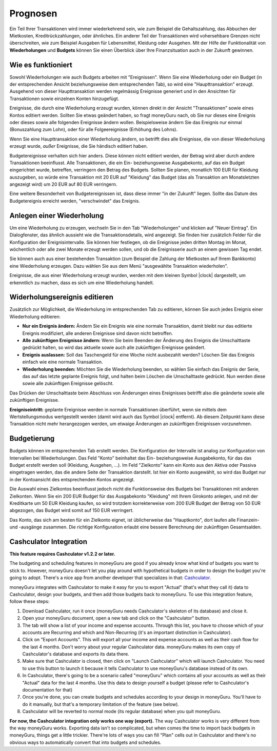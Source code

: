 Prognosen
=========

Ein Teil Ihrer Transaktionen wird immer wiederkehrend sein, wie zum Beispiel die Gehaltszahlung, das Abbuchen der Mietkosten, Kreditrückzahlungen, oder ähnliches. Ein anderer Teil der Transaktionen wird vohersehbare Grenzen nicht überschreiten, wie zum Beispiel Ausgaben für Lebensmittel, Kleidung oder Ausgehen. Mit der Hilfe der Funktionalität von **Wiederholungen** und **Budgets** können Sie einen Überblick über Ihre Finanzsituation auch in der Zukunft gewinnen.

Wie es funktioniert
-------------------

Sowohl Wiederholungen wie auch Budgets arbeiten mit "Ereignissen". Wenn Sie eine Wiederholung oder ein Budget (in der entsprechenden Ansicht beziehungsweise dem entsprechenden Tab), so wird eine "Haupttransaktion" erzeugt. Ausgehend von dieser Haupttransaktion werden regelmässig Ereignisse generiert und in den Ansichten für Transaktionen sowie einzelnen Konten hinzugefügt.

Ereignisse, die durch eine Wiederholung erzeugt wurden, können direkt in der Ansicht "Transaktionen" sowie eines Kontos editiert werden. Sollten Sie etwas geändert haben, so fragt moneyGuru nach, ob Sie nur dieses eine Ereignis oder dieses sowie alle folgenden Ereignisse ändern wollen. Beispielsweise ändern Sie das Ereignis nur einmal (Bonuszahlung zum Lohn), oder für alle Folgeereignisse (Erhöhung des Lohns).

Wenn Sie eine Haupttransaktion einer Wiederholung ändern, so betrifft dies alle Ereignisse, die von dieser Wiederholung erzeugt wurde, *außer* Ereignisse, die Sie händisch editiert haben.

Budgetereignisse verhalten sich hier anders. Diese können nicht editiert werden, der Betrag wird aber durch andere Transaktionen beeinflusst. Alle Transaktionen, die ein Ein- beziehungsweise Ausgabekonto, auf das ein Budget eingerichtet wurde, betreffen, verringern den Betrag des Budgets. Sollten Sie planen, monatlich 100 EUR für Kleidung auszugeben, so würde eine Transaktion mit 20 EUR auf "Kleidung" das Budget (das als Transaktion am Monatsletzten angezeigt wird) um 20 EUR auf 80 EUR verringern.

Eine weitere Besonderheit von Budgetereignissen ist, dass diese immer "in der Zukunft" liegen. Sollte das Datum des Budgetereignis erreicht werden, "verschwindet" das Ereignis.

Anlegen einer Wiederholung
--------------------------

Um eine Wiederholung zu erzeugen, wechseln Sie in den Tab "Wiederholungen" und klicken auf "Neuer Eintrag". Ein Dialogfenster, das ähnlich aussieht wie die Transaktionsdetails, wird angezeigt. Sie finden hier zusätzlich Felder für die Konfiguration der Ereignisintervalle. Sie können hier festlegen, ob die Ereignisse jeden dritten Montag im Monat, wöchentlich oder alle zwei Monate erzeugt werden sollen, und ob die Ereignisserie auch an einem gewissen Tag endet.

Sie können auch aus einer bestehenden Transaktion (zum Beispiel die Zahlung der Mietkosten auf Ihrem Bankkonto) eine Wiederholung erzeugen. Dazu wählen Sie aus dem Menü "ausgewählte Transaktion wiederholen".

Ereignisse, die aus einer Wiederholung erzeugt wurden, werden mit dem kleinen Symbol |clock| dargestellt, um erkenntlich zu machen, dass es sich um eine Wiederholung handelt.

Widerholungsereignis editieren
------------------------------

Zusätzlich zur Möglichkeit, die Wiederholung im entsprechenden Tab zu editieren, können Sie auch jedes Ereignis einer Wiederholung editieren:

* **Nur ein Ereignis ändern:** Ändern Sie ein Ereignis wie eine normale Transaktion, damit bleibt nur das editierte Ereignis modifiziert, alle anderen Ereignisse sind davon nicht betroffen.
* **Alle zukünftigen Ereignisse ändern:** Wenn Sie beim Beenden der Änderung des Ereignis die Umschalttaste gedrückt halten, so wird das aktuelle sowie auch alle zukünftigen Ereignisse geändert.
* **Ereignis auslassen:** Soll das Taschengeld für eine Woche nicht ausbezahlt werden? Löschen Sie das Ereignis einfach wie eine normale Transaktion.
* **Wiederholung beenden:** Möchten Sie die Wiederholung beenden, so wählen Sie einfach das Ereignis der Serie, das auf das letzte geplante Ereignis folgt, und halten beim Löschen die Umschalttaste gedrückt. Nun werden diese sowie alle zukünftigen Ereignisse gelöscht.

Das Drücken der Umschalttaste beim Abschluss von Änderungen eines Ereignisses betrifft also die geänderte sowie alle zukünftigen Ereignisse.

**Ereigniseintritt:** geplante Ereignisse werden in normale Transaktionen überführt, wenn sie mittels dem Wertstellungsmodus wertgestellt werden (damit wird auch das Symbol |clock| entfernt). Ab diesem Zeitpunkt kann diese Transaktion nicht mehr herangezogen werden, um etwaige Änderungen an zukünftigen Ereignissen vorzunehmen.

Budgetierung
------------

Budgets können im entsprechenden Tab erstellt werden. Die Konfiguration der Intervalle ist analog zur Konfiguration von Intervallen bei Wiederholungen. Das Feld "Konto" beinhaltet das Ein- beziehungsweise Ausgabekonto, für das das Budget erstellt werden soll (Kleidung, Ausgehen, ...). Im Feld "Zielkonto" kann ein Konto aus den Aktiva oder Passiva eingetragen werden, das die andere Seite der Transaktion darstellt. Ist hier ein Konto ausgewählt, so wird das Budget nur in der Kontoansicht des entsprechenden Kontos angezeigt.

Die Auswahl eines Zielkontos beeinflusst jedoch nicht die Funktionsweise des Budgets bei Transaktionen mit anderen Zielkonten. Wenn Sie ein 200 EUR Budget für das Ausgabekonto "Kleidung" mit Ihrem Girokonto anlegen, und mit der Kreditkarte um 50 EUR Kleidung kaufen, so wird trotzdem korrekterweise vom 200 EUR Budget der Betrag von 50 EUR abgezogen, das Budget wird somit auf 150 EUR verringert.

Das Konto, das sich am besten für ein Zielkonto eignet, ist üblicherweise das "Hauptkonto", dort laufen alle Finanzein- und -ausgänge zusammen. Die richtige Konfiguration erlaubt eine bessere Berechnung der zukünftigen Gesamtsalden.

Cashculator Integration
-----------------------

**This feature requires Cashculator v1.2.2 or later.**

The budgeting and scheduling features in moneyGuru are good if you already know what kind of budgets you want to stick to. However, moneyGuru doesn't let you play around with hypothetical budgets in order to design the budget you're going to adopt. There's a nice app from another developer that specializes in that: `Cashculator <http://www.apparentsoft.com/cashculator>`__.

moneyGuru integrates with Cashculator to make it easy for you to export "Actual" (that's what they call it) data to Cashculator, design your budgets, and then add those budgets back to moneyGuru. To use this integration feature, follow these steps:

1. Download Cashculator, run it once (moneyGuru needs Cashculator's skeleton of its database) and close it.
2. Open your moneyGuru document, open a new tab and click on the "Cashculator" button.
3. The tab will show a list of your income and expense accounts. Through this list, you have to choose which of your accounts are Recurring and which and Non-Recurring (it's an important distinction in Cashculator).
4. Click on "Export Accounts". This will export all your income and expense accounts as well as their cash flow for the last 4 months. Don't worry about your regular Cashculator data. moneyGuru makes its own copy of Cashculator's database and exports its data there.
5. Make sure that Cashculator is closed, then click on "Launch Cashculator" which will launch Cashculator. You need to use this button to launch it because it tells Cashculator to use moneyGuru's database instead of its own.
6. In Cashculator, there's going to be a scenario called "moneyGuru" which contains all your accounts as well as their "Actual" data for the last 4 months. Use this data to design yourself a budget (please refer to Cashculator's documentation for that)
7. Once you're done, you can create budgets and schedules according to your design in moneyGuru. You'll have to do it manually, but that's a temporary limitation of the feature (see below).
8. Cashculator will be reverted to normal mode (its regular database) when you quit moneyGuru.

**For now, the Cashculator integration only works one way (export).** The way Cashculator works is very different from the way moneyGuru works. Exporting data isn't so complicated, but when comes the time to import back budgets in moneyGuru, things get a little trickier. There're lots of ways you can fill "Plan" cells out in Cashculator and there's no obvious ways to automatically convert that into budgets and schedules.
